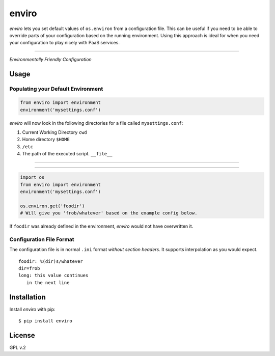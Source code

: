 enviro
======

`enviro` lets you set default values of ``os.environ`` from a configuration file. This can be useful if you need to be able to override parts of your configuration based on the running environment. Using this approach is ideal for when you need your configuration to play nicely with PaaS services.

....

.. image:: http://media.giphy.com/media/gBxL0G0DqZd84/giphy.gif
    :alt: Environment Friendly!
    :align: left
    :target: https://pypi.python.org/pypi/enviro

*Environmentally Friendly Configuration*

Usage
-----

Populating your Default Environment
~~~~~~~~~~~~~~~~~~~~~~~~~~~~~~~~~~~

.. code:: python

    from enviro import environment
    environment('mysettings.conf')

`enviro` will now look in the following directories for a file called ``mysettings.conf``:

1. Current Working Directory ``cwd``
2. Home directory ``$HOME``
3. ``/etc``
4. The path of the executed script. ``__file__``

....

.. image:: http://i.imgur.com/Bp9pZ4k.jpg

....

.. code:: python

    import os
    from enviro import environment
    environment('mysettings.conf')

    os.environ.get('foodir')
    # Will give you 'frob/whatever' based on the example config below.

If ``foodir`` was already defined in the environment, `enviro` would not have overwritten it.

Configuration File Format
~~~~~~~~~~~~~~~~~~~~~~~~~

The configuration file is in normal ``.ini`` format *without section headers*. It supports interpolation as you would expect.

::

    foodir: %(dir)s/whatever
    dir=frob
    long: this value continues
       in the next line

Installation
------------

Install *enviro* with pip:

::

    $ pip install enviro


License
-------

GPL v.2
